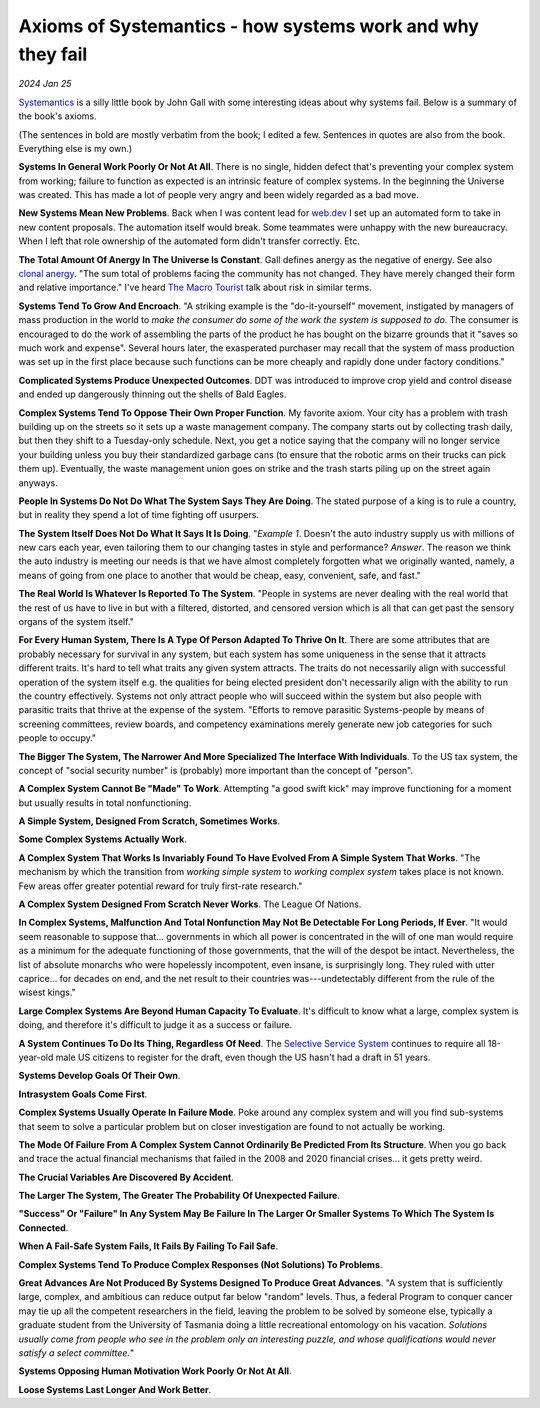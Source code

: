.. _systemantics:

==========================================================
Axioms of Systemantics - how systems work and why they fail
==========================================================

*2024 Jan 25*

`Systemantics <https://en.wikipedia.org/wiki/Systemantics>`__ is a silly little
book by John Gall with some interesting ideas about why systems fail. Below is
a summary of the book's axioms.

(The sentences in bold are mostly verbatim from the book; I edited a few.
Sentences in quotes are also from the book. Everything else is my own.)

**Systems In General Work Poorly Or Not At All**. There is no single, hidden
defect that's preventing your complex system from working; failure to function
as expected is an intrinsic feature of complex systems. In the beginning the
Universe was created. This has made a lot of people very angry and been widely
regarded as a bad move.

**New Systems Mean New Problems**. Back when I was content lead for
`web.dev <https://web.dev>`_ I set up an automated form to take in new content
proposals. The automation itself would break. Some teammates were unhappy with
the new bureaucracy. When I left that role ownership of the automated form
didn't transfer correctly. Etc.

.. _clonal anergy: https://en.wikipedia.org/wiki/Clonal_anergy
.. _The Macro Tourist: https://markethuddle.com/welcome/episodes/

**The Total Amount Of Anergy In The Universe Is Constant**. Gall defines anergy
as the negative of energy. See also `clonal anergy`_. "The sum total of
problems facing the community has not changed. They have merely changed their
form and relative importance." I've heard `The Macro Tourist`_ talk about risk
in similar terms.

**Systems Tend To Grow And Encroach**. "A striking example is the
"do-it-yourself" movement, instigated by managers of mass production in the
world to *make the consumer do some of the work the system is supposed to do*.
The consumer is encouraged to do the work of assembling the parts of the
product he has bought on the bizarre grounds that it "saves so much work and
expense". Several hours later, the exasperated purchaser may recall that the
system of mass production was set up in the first place because such functions
can be more cheaply and rapidly done under factory conditions."

**Complicated Systems Produce Unexpected Outcomes**. DDT was introduced to
improve crop yield and control disease and ended up dangerously thinning out
the shells of Bald Eagles.

**Complex Systems Tend To Oppose Their Own Proper Function**. My favorite
axiom. Your city has a problem with trash building up on the streets so it
sets up a waste management company. The company starts out by collecting trash
daily, but then they shift to a Tuesday-only schedule. Next, you get a notice
saying that the company will no longer service your building unless you buy
their standardized garbage cans (to ensure that the robotic arms on their
trucks can pick them up). Eventually, the waste management union goes on strike
and the trash starts piling up on the street again anyways.

**People In Systems Do Not Do What The System Says They Are Doing**. The
stated purpose of a king is to rule a country, but in reality they spend a lot
of time fighting off usurpers.

**The System Itself Does Not Do What It Says It Is Doing**. "*Example 1*.
Doesn't the auto industry supply us with millions of new cars each year, even
tailoring them to our changing tastes in style and performance? *Answer*. The
reason we think the auto industry is meeting our needs is that we have almost
completely forgotten what we originally wanted, namely, a means of going from
one place to another that would be cheap, easy, convenient, safe, and fast."

**The Real World Is Whatever Is Reported To The System**. "People in systems
are never dealing with the real world that the rest of us have to live in but
with a filtered, distorted, and censored version which is all that can get past
the sensory organs of the system itself."

**For Every Human System, There Is A Type Of Person Adapted To Thrive On It**.
There are some attributes that are probably necessary for survival in any
system, but each system has some uniqueness in the sense that it attracts
different traits. It's hard to tell what traits any given system attracts. The
traits do not necessarily align with successful operation of the system itself
e.g. the qualities for being elected president don't necessarily align with the
ability to run the country effectively. Systems not only attract people who
will succeed within the system but also people with parasitic traits that
thrive at the expense of the system. "Efforts to remove parasitic
Systems-people by means of screening committees, review boards, and competency
examinations merely generate new job categories for such people to occupy."

**The Bigger The System, The Narrower And More Specialized The Interface
With Individuals**. To the US tax system, the concept of "social security
number" is (probably) more important than the concept of "person".

**A Complex System Cannot Be "Made" To Work**. Attempting "a good swift kick"
may improve functioning for a moment but usually results in total
nonfunctioning.

**A Simple System, Designed From Scratch, Sometimes Works**.

**Some Complex Systems Actually Work**.

**A Complex System That Works Is Invariably Found To Have Evolved From A
Simple System That Works**. "The mechanism by which the transition from
*working simple system* to *working complex system* takes place is not known.
Few areas offer greater potential reward for truly first-rate research."

**A Complex System Designed From Scratch Never Works**. The League Of Nations.

**In Complex Systems, Malfunction And Total Nonfunction May Not Be Detectable
For Long Periods, If Ever**. "It would seem reasonable to suppose that...
governments in which all power is concentrated in the will of one man would
require as a minimum for the adequate functioning of those governments, that
the will of the despot be intact. Nevertheless, the list of absolute monarchs
who were hopelessly incompotent, even insane, is surprisingly long. They ruled
with utter caprice... for decades on end, and the net result to their countries
was---undetectably different from the rule of the wisest kings."

**Large Complex Systems Are Beyond Human Capacity To Evaluate**. It's difficult
to know what a large, complex system is doing, and therefore it's difficult to
judge it as a success or failure.

.. _Selective Service System: https://www.sss.gov/register/why-is-selective-service-important/

**A System Continues To Do Its Thing, Regardless Of Need**. The
`Selective Service System`_ continues to require all 18-year-old male US
citizens to register for the draft, even though the US hasn't had a draft
in 51 years.

**Systems Develop Goals Of Their Own**.

**Intrasystem Goals Come First**.

**Complex Systems Usually Operate In Failure Mode**. Poke around any complex
system and will you find sub-systems that seem to solve a particular problem
but on closer investigation are found to not actually be working.

**The Mode Of Failure From A Complex System Cannot Ordinarily Be Predicted
From Its Structure**. When you go back and trace the actual financial
mechanisms that failed in the 2008 and 2020 financial crises... it gets pretty
weird.

**The Crucial Variables Are Discovered By Accident**.

**The Larger The System, The Greater The Probability Of Unexpected Failure**.

**"Success" Or "Failure" In Any System May Be Failure In The Larger Or Smaller
Systems To Which The System Is Connected**.

**When A Fail-Safe System Fails, It Fails By Failing To Fail Safe**.

**Complex Systems Tend To Produce Complex Responses (Not Solutions) To
Problems**. 

**Great Advances Are Not Produced By Systems Designed To Produce Great
Advances**. "A system that is sufficiently large, complex, and ambitious can
reduce output far below "random" levels. Thus, a federal Program to conquer
cancer may tie up all the competent researchers in the field, leaving the
problem to be solved by someone else, typically a graduate student from the
University of Tasmania doing a little recreational entomology on his vacation.
*Solutions usually come from people who see in the problem only an interesting
puzzle, and whose qualifications would never satisfy a select committee.*"

**Systems Opposing Human Motivation Work Poorly Or Not At All**.

**Loose Systems Last Longer And Work Better**.
